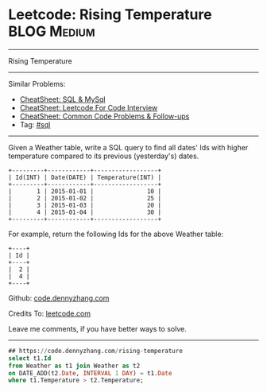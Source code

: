 * Leetcode: Rising Temperature                                              :BLOG:Medium:
#+STARTUP: showeverything
#+OPTIONS: toc:nil \n:t ^:nil creator:nil d:nil
:PROPERTIES:
:type:     sql
:END:
---------------------------------------------------------------------
Rising Temperature
---------------------------------------------------------------------
#+BEGIN_HTML
<a href="https://github.com/dennyzhang/code.dennyzhang.com/tree/master/problems/rising-temperature"><img align="right" width="200" height="183" src="https://www.dennyzhang.com/wp-content/uploads/denny/watermark/github.png" /></a>
#+END_HTML
Similar Problems:
- [[https://cheatsheet.dennyzhang.com/cheatsheet-mysql-A4][CheatSheet: SQL & MySql]]
- [[https://cheatsheet.dennyzhang.com/cheatsheet-leetcode-A4][CheatSheet: Leetcode For Code Interview]]
- [[https://cheatsheet.dennyzhang.com/cheatsheet-followup-A4][CheatSheet: Common Code Problems & Follow-ups]]
- Tag: [[https://code.dennyzhang.com/review-sql][#sql]]
---------------------------------------------------------------------
Given a Weather table, write a SQL query to find all dates' Ids with higher temperature compared to its previous (yesterday's) dates.

#+BEGIN_EXAMPLE
+---------+------------+------------------+
| Id(INT) | Date(DATE) | Temperature(INT) |
+---------+------------+------------------+
|       1 | 2015-01-01 |               10 |
|       2 | 2015-01-02 |               25 |
|       3 | 2015-01-03 |               20 |
|       4 | 2015-01-04 |               30 |
+---------+------------+------------------+
#+END_EXAMPLE

For example, return the following Ids for the above Weather table:
#+BEGIN_EXAMPLE
+----+
| Id |
+----+
|  2 |
|  4 |
+----+
#+END_EXAMPLE

Github: [[https://github.com/dennyzhang/code.dennyzhang.com/tree/master/problems/rising-temperature][code.dennyzhang.com]]

Credits To: [[https://leetcode.com/problems/rising-temperature/description/][leetcode.com]]

Leave me comments, if you have better ways to solve.
---------------------------------------------------------------------

#+BEGIN_SRC sql
## https://code.dennyzhang.com/rising-temperature
select t1.Id
from Weather as t1 join Weather as t2
on DATE_ADD(t2.Date, INTERVAL 1 DAY) = t1.Date
where t1.Temperature > t2.Temperature;
#+END_SRC

#+BEGIN_HTML
<div style="overflow: hidden;">
<div style="float: left; padding: 5px"> <a href="https://www.linkedin.com/in/dennyzhang001"><img src="https://www.dennyzhang.com/wp-content/uploads/sns/linkedin.png" alt="linkedin" /></a></div>
<div style="float: left; padding: 5px"><a href="https://github.com/dennyzhang"><img src="https://www.dennyzhang.com/wp-content/uploads/sns/github.png" alt="github" /></a></div>
<div style="float: left; padding: 5px"><a href="https://www.dennyzhang.com/slack" target="_blank" rel="nofollow"><img src="https://www.dennyzhang.com/wp-content/uploads/sns/slack.png" alt="slack"/></a></div>
</div>
#+END_HTML
